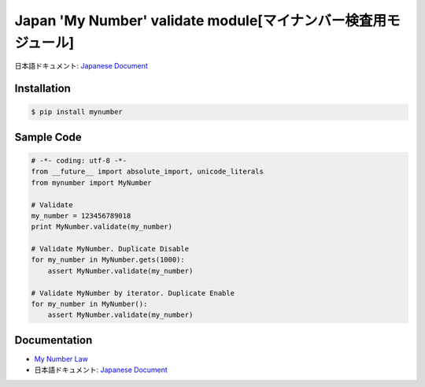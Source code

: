 Japan 'My Number' validate module[マイナンバー検査用モジュール]
========================================================================


日本語ドキュメント: `Japanese Document`_


Installation
-----------------

.. code-block:: bash

    $ pip install mynumber

Sample Code
-----------------

.. code-block:: python

    # -*- coding: utf-8 -*-
    from __future__ import absolute_import, unicode_literals
    from mynumber import MyNumber

    # Validate
    my_number = 123456789018
    print MyNumber.validate(my_number)

    # Validate MyNumber. Duplicate Disable
    for my_number in MyNumber.gets(1000):
        assert MyNumber.validate(my_number)

    # Validate MyNumber by iterator. Duplicate Enable
    for my_number in MyNumber():
        assert MyNumber.validate(my_number)


Documentation
-----------------

- `My Number Law`_
- 日本語ドキュメント: `Japanese Document`_

.. _`Japanese Document`: http://qiita.com/haminiku/items/bcf4bac82bd1ca62c746
.. _`My Number Law`: http://www.soumu.go.jp/main_content/000327387.pdf
